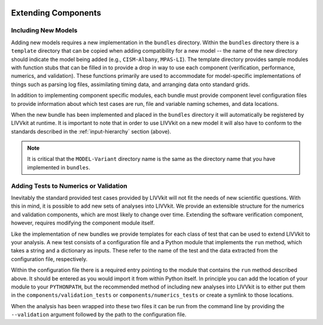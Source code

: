 .. figure:: _static/livvkit.png
    :width: 400px
    :align: center
    :alt: LIVVkit

Extending Components
====================

Including New Models
--------------------
Adding new models requires a new implementation in the ``bundles`` directory.  Within the
``bundles`` directory there is a ``template`` directory that can be copied when adding compatibility
for a new model -- the name of the new directory should indicate the model being added (e.g.,
``CISM-Albany``, ``MPAS-LI``).  The template directory provides sample modules with function stubs that can
be filled in to provide a drop in way to use each component (verification, performance, numerics,
and validation).  These functions primarily are used to accommodate for model-specific
implementations of things such as parsing log files, assimilating timing data, and arranging data
onto standard grids.

In addition to implementing component specific modules, each bundle must provide component level 
configuration files to provide information about which test cases are run, file and variable naming 
schemes, and data locations.

When the new bundle has been implemented and placed in the ``bundles`` directory it will 
automatically be registered by LIVVkit at runtime. It is important to note that in order to use 
LIVVkit on a new model it will also have to conform to the standards described in the 
:ref:`input-hierarchy` section (above).  

.. note:: 

    It is critical that the ``MODEL-Variant`` directory name is the same as the directory name that
    you have implemented in ``bundles``.


Adding Tests to Numerics or Validation
--------------------------------------
Inevitably the standard provided test cases provided by LIVVkit will not fit the needs of new 
scientific questions.  With this in mind, it is possible to add new sets of analyses into LIVVkit.  
We provide an extensible structure for the numerics and validation components, which are most likely
to change over time. Extending the software verification component, however, requires modifying the
component module itself. 

Like the implementation of new bundles we provide templates for each class of test that can be used
to extend LIVVkit to your analysis.  A new test consists of a configuration file and a Python module
that implements the ``run`` method, which takes a string and a dictionary as inputs.  These refer to 
the name of the test and the data extracted from the configuration file, respectively.  

Within the configuration file there is a required entry pointing to the module that contains the 
``run`` method described above.  It should be entered as you would import it from within Python 
itself.  In principle you can add the location of your module to your ``PYTHONPATH``, but the 
recommended method of including new analyses into LIVVkit is to either put them in the 
``components/validation_tests`` or ``components/numerics_tests`` or create a symlink to those 
locations.

When the analysis has been wrapped into these two files it can be run from the command line by 
providing the ``--validation`` argument followed by the path to the configuration file.


